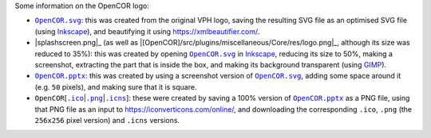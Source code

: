 Some information on the OpenCOR logo:

- |OpenCOR.svg|_: this was created from the original VPH logo, saving the resulting SVG file as an optimised SVG file (using `Inkscape <https://inkscape.org/>`__), and beautifying it using https://xmlbeautifier.com/.
- |splashscreen.png|_ (as well as |[OpenCOR]/src/plugins/miscellaneous/Core/res/logo.png|_, although its size was reduced to 35%): this was created by opening |OpenCOR.svg|_ in `Inkscape <https://inkscape.org/>`__, reducing its size to 50%, making a screenshot, extracting the part that is inside the box, and making its background transparent (using `GIMP <https://gimp.org/>`__).
- |OpenCOR.pptx|_: this was created by using a screenshot version of |OpenCOR.svg|_, adding some space around it (e.g. ``50`` pixels), and making sure that it is square.
- ``OpenCOR``\ [\ |.ico|_\ \|\ |.png|_\ \|\ |.icns|_]: these were created by saving a 100% version of |OpenCOR.pptx|_ as a PNG file, using that PNG file as an input to https://iconverticons.com/online/, and downloading the corresponding ``.ico``, ``.png`` (the ``256x256`` pixel version) and ``.icns`` versions.

.. |OpenCOR.svg| replace:: ``OpenCOR.svg``
.. _OpenCOR.svg: https://github.com/opencor/opencor/blob/master/res/OpenCOR.svg

.. |logo.svg| replace:: ``logo.svg``
.. _logo.svg: https://github.com/opencor/opencor/blob/master/res/logo.svg

.. |OpenCOR.pptx| replace:: ``OpenCOR.pptx``
.. _OpenCOR.pptx: https://github.com/opencor/opencor/blob/master/res/OpenCOR.pptx

.. |.ico| replace:: ``.ico``
.. _.ico: https://github.com/opencor/opencor/blob/master/res/OpenCOR.ico

.. |.png| replace:: ``.png``
.. _.png: https://github.com/opencor/opencor/blob/master/res/OpenCOR.png

.. |.icns| replace:: ``.icns``
.. _.icns: https://github.com/opencor/opencor/blob/master/res/OpenCOR.icns
